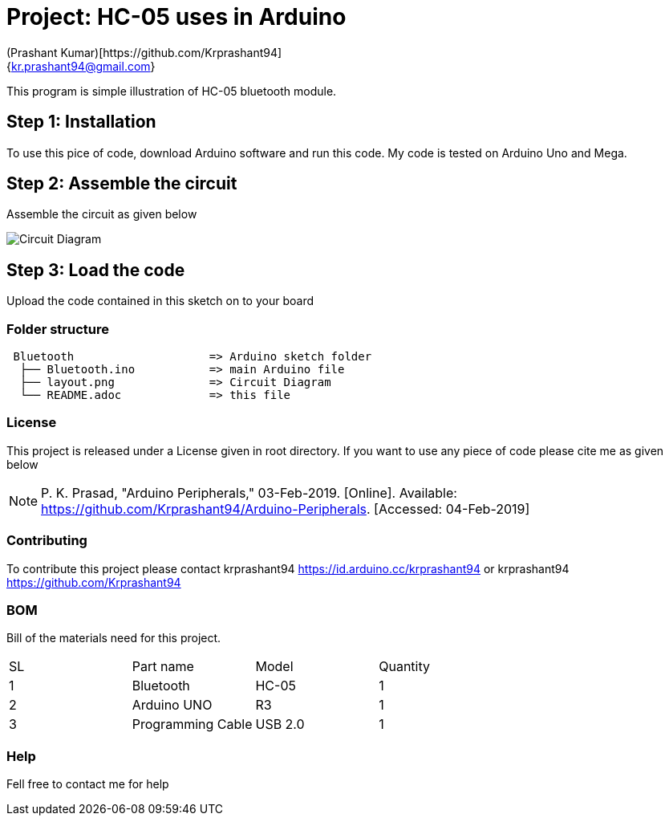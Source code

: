 :Author: (Prashant Kumar)[https://github.com/Krprashant94]
:Email: {kr.prashant94@gmail.com}
:Date: 03/02/2019
:Revision: 1.0.1
:License: MIT

= Project: HC-05 uses in Arduino

This program is simple illustration of HC-05 bluetooth module.

== Step 1: Installation
To use this pice of code, download Arduino software and run this code. My code is tested on Arduino Uno and Mega.

== Step 2: Assemble the circuit

Assemble the circuit as given below

image::circuit.jpg[Circuit Diagram]

== Step 3: Load the code

Upload the code contained in this sketch on to your board

=== Folder structure

....
 Bluetooth                    => Arduino sketch folder
  ├── Bluetooth.ino           => main Arduino file
  ├── layout.png              => Circuit Diagram
  └── README.adoc             => this file
....

=== License
This project is released under a License given in root directory.
If you want to use any piece of code please cite me as given below

NOTE: P. K. Prasad, "Arduino Peripherals," 03-Feb-2019. [Online]. Available: https://github.com/Krprashant94/Arduino-Peripherals. [Accessed: 04-Feb-2019]

=== Contributing
To contribute this project please contact krprashant94 https://id.arduino.cc/krprashant94 or krprashant94 https://github.com/Krprashant94

=== BOM
Bill of the materials need for this project.

|===
| SL | Part name         | Model       | Quantity
| 1  | Bluetooth         | HC-05       | 1
| 2  | Arduino UNO       | R3          | 1
| 3  | Programming Cable | USB 2.0     | 1
|===


=== Help
Fell free to contact me for help